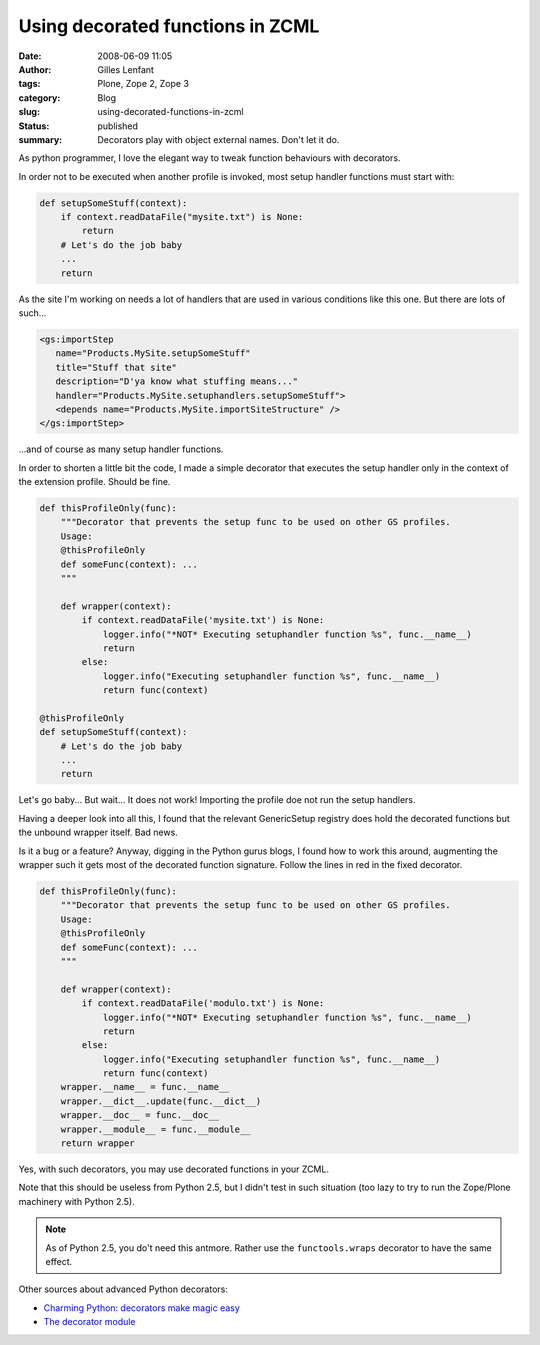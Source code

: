Using decorated functions in ZCML
#################################
:date: 2008-06-09 11:05
:author: Gilles Lenfant
:tags: Plone, Zope 2, Zope 3
:category: Blog
:slug: using-decorated-functions-in-zcml
:status: published
:summary: Decorators play with object external names. Don't let it do.

As python programmer, I love the elegant way to tweak function behaviours with
decorators.

In order not to be executed when another profile is invoked, most setup
handler functions must start with:

.. code-block:: python

   def setupSomeStuff(context):
       if context.readDataFile("mysite.txt") is None:
           return
       # Let's do the job baby
       ...
       return

As the site I'm working on needs a lot of handlers that are used in various
conditions like this one. But there are lots of such...

.. code-block:: xml

   <gs:importStep
      name="Products.MySite.setupSomeStuff"
      title="Stuff that site"
      description="D'ya know what stuffing means..."
      handler="Products.MySite.setuphandlers.setupSomeStuff">
      <depends name="Products.MySite.importSiteStructure" />
   </gs:importStep>

...and of course as many setup handler functions.

In order to shorten a little bit the code, I made a simple decorator that
executes the setup handler only in the context of the extension profile.
Should be fine.

.. code-block:: python

   def thisProfileOnly(func):
       """Decorator that prevents the setup func to be used on other GS profiles.
       Usage:
       @thisProfileOnly
       def someFunc(context): ...
       """

       def wrapper(context):
           if context.readDataFile('mysite.txt') is None:
               logger.info("*NOT* Executing setuphandler function %s", func.__name__)
               return
           else:
               logger.info("Executing setuphandler function %s", func.__name__)
               return func(context)

   @thisProfileOnly
   def setupSomeStuff(context):
       # Let's do the job baby
       ...
       return

Let's go baby... But wait... It does not work! Importing the profile doe
not run the setup handlers.

Having a deeper look into all this, I found that the relevant
GenericSetup registry does hold the decorated functions but the unbound
wrapper itself. Bad news.

Is it a bug or a feature? Anyway, digging in the Python gurus blogs, I
found how to work this around, augmenting the wrapper such it gets most
of the decorated function signature. Follow the lines in red in the
fixed decorator.

.. code-block:: python

   def thisProfileOnly(func):
       """Decorator that prevents the setup func to be used on other GS profiles.
       Usage:
       @thisProfileOnly
       def someFunc(context): ...
       """

       def wrapper(context):
           if context.readDataFile('modulo.txt') is None:
               logger.info("*NOT* Executing setuphandler function %s", func.__name__)
               return
           else:
               logger.info("Executing setuphandler function %s", func.__name__)
               return func(context)
       wrapper.__name__ = func.__name__
       wrapper.__dict__.update(func.__dict__)
       wrapper.__doc__ = func.__doc__
       wrapper.__module__ = func.__module__
       return wrapper

Yes, with such decorators, you may use decorated functions in your ZCML.

Note that this should be useless from Python 2.5, but I didn't test in
such situation (too lazy to try to run the Zope/Plone machinery with
Python 2.5).

.. admonition:: Note

   As of Python 2.5, you do't need this antmore. Rather use the
   ``functools.wraps`` decorator to have the same effect.

Other sources about advanced Python decorators:

-  `Charming Python: decorators make magic
   easy <http://www.ibm.com/developerworks/linux/library/l-cpdecor.html>`__
-  `The decorator
   module <http://www.phyast.pitt.edu/~micheles/python/documentation.html>`__

